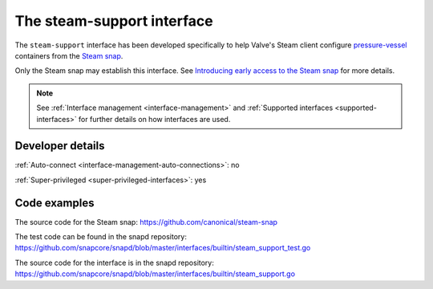 .. 30990.md

.. _the-steam-support-interface:

The steam-support interface
===========================

The ``steam-support`` interface has been developed specifically to help Valve's Steam client configure `pressure-vessel`_ containers from the `Steam snap`_.

Only the Steam snap may establish this interface. See `Introducing early access to the Steam snap <https://discourse.ubuntu.com/t/introducing-early-access-to-the-steam-snap/28082>`__ for more details.

.. note::

   See :ref:`Interface management <interface-management>` and :ref:`Supported interfaces <supported-interfaces>` for further details on how interfaces are used.


Developer details
-----------------

:ref:`Auto-connect <interface-management-auto-connections>`: no

:ref:`Super-privileged <super-privileged-interfaces>`: yes


Code examples
-------------

The source code for the Steam snap: https://github.com/canonical/steam-snap

The test code can be found in the snapd repository: https://github.com/snapcore/snapd/blob/master/interfaces/builtin/steam_support_test.go

The source code for the interface is in the snapd repository: https://github.com/snapcore/snapd/blob/master/interfaces/builtin/steam_support.go


.. _`pressure-vessel`: https://gitlab.steamos.cloud/steamrt/steam-runtime-tools/-/tree/master/pressure-vessel
.. _`Steam snap`: https://snapcraft.io/steam
